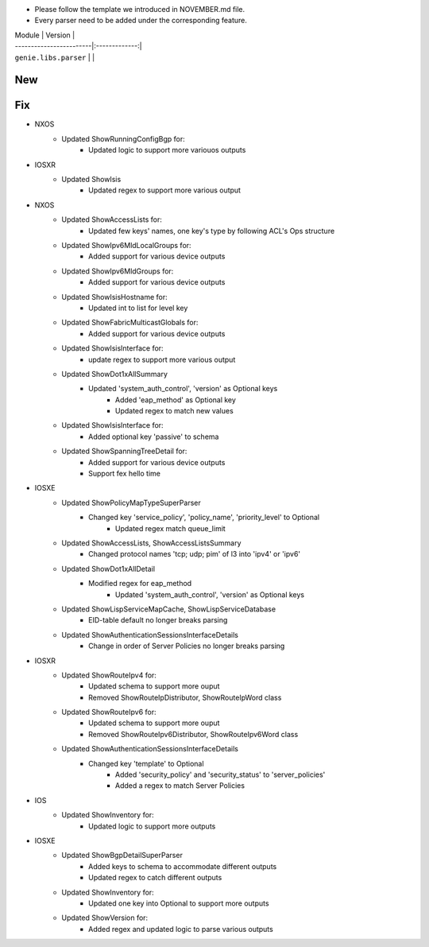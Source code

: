 * Please follow the template we introduced in NOVEMBER.md file.
* Every parser need to be added under the corresponding feature.

| Module                  | Version       |
| ------------------------|:-------------:|
| ``genie.libs.parser``   |               |

--------------------------------------------------------------------------------
                                New
--------------------------------------------------------------------------------


--------------------------------------------------------------------------------
                                Fix
--------------------------------------------------------------------------------

* NXOS
    * Updated ShowRunningConfigBgp for:
        * Updated logic to support more variouos outputs

* IOSXR
    * Updated ShowIsis
        * Updated regex to support more various output

* NXOS
    * Updated ShowAccessLists for:
        * Updated few keys' names, one key's type by following ACL's Ops structure
    * Updated ShowIpv6MldLocalGroups for:
        * Added support for various device outputs
    * Updated ShowIpv6MldGroups for:
        * Added support for various device outputs
    * Updated ShowIsisHostname for:
        * Updated int to list for level key
    * Updated ShowFabricMulticastGlobals for:
        * Added support for various device outputs
    * Updated ShowIsisInterface for:
        * update regex to support more various output
    * Updated ShowDot1xAllSummary
	    * Updated 'system_auth_control', 'version' as Optional keys
		* Added 'eap_method' as Optional key
		* Updated regex to match new values
    * Updated ShowIsisInterface for:
        * Added optional key 'passive' to schema
    * Updated ShowSpanningTreeDetail for:
        * Added support for various device outputs
        * Support fex hello time

* IOSXE
    * Updated ShowPolicyMapTypeSuperParser
	    * Changed key 'service_policy', 'policy_name', 'priority_level' to Optional
		* Updated regex match queue_limit
    * Updated ShowAccessLists, ShowAccessListsSummary
        * Changed protocol names 'tcp; udp; pim' of l3 into 'ipv4' or 'ipv6'
    * Updated ShowDot1xAllDetail
	    * Modified regex for eap_method
		* Updated 'system_auth_control', 'version' as Optional keys
    * Updated ShowLispServiceMapCache, ShowLispServiceDatabase
        * EID-table default no longer breaks parsing
    * Updated ShowAuthenticationSessionsInterfaceDetails
	    * Change in order of Server Policies no longer breaks parsing 

* IOSXR
    * Updated ShowRouteIpv4 for:
        * Updated schema to support more ouput
        * Removed ShowRouteIpDistributor, ShowRouteIpWord class
    * Updated ShowRouteIpv6 for:
        * Updated schema to support more ouput
        * Removed ShowRouteIpv6Distributor, ShowRouteIpv6Word class
    * Updated ShowAuthenticationSessionsInterfaceDetails
	    * Changed key 'template' to Optional
		* Added 'security_policy' and 'security_status' to 'server_policies'
		* Added a regex to match Server Policies

* IOS
    * Updated ShowInventory for:
        * Updated logic to support more outputs

* IOSXE
    * Updated ShowBgpDetailSuperParser
        * Added keys to schema to accommodate different outputs
        * Updated regex to catch different outputs
    * Updated ShowInventory for:
        * Updated one key into Optional to support more outputs
    * Updated ShowVersion for:
        * Added regex and updated logic to parse various outputs

